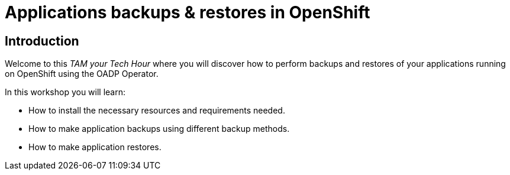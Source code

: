 = Applications backups & restores in OpenShift
:page-layout: home
:!sectids:

[.text-center.strong]
== Introduction 

Welcome to this _TAM your Tech Hour_ where you will discover how to perform backups and restores of your applications running on OpenShift using the OADP Operator.

In this workshop you will learn: 

- How to install the necessary resources and requirements needed.
- How to make application backups using different backup methods.
- How to make application restores.